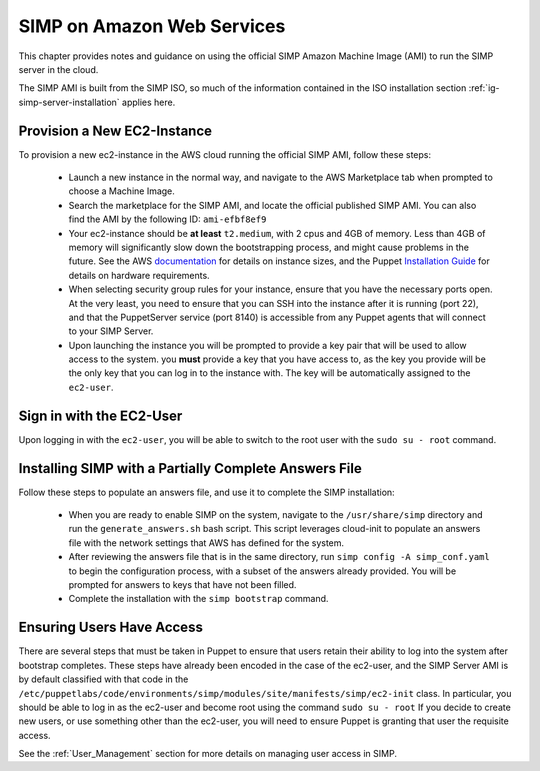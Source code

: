.. _gsg-simp_on_aws:

SIMP on Amazon Web Services
===========================

This chapter provides notes and guidance on using the official SIMP Amazon
Machine Image (AMI) to run the SIMP server in the cloud. 

The SIMP AMI is built from the SIMP ISO, so much of the information contained 
in the ISO installation section :ref:`ig-simp-server-installation` applies 
here. 

Provision a New EC2-Instance
----------------------------

To provision a new ec2-instance in the AWS cloud running the official SIMP AMI,
follow these steps:
   - Launch a new instance in the normal way, and navigate to the AWS 
     Marketplace tab when prompted to choose a Machine Image. 
   - Search the marketplace for the SIMP AMI, and locate the official published
     SIMP AMI. You can also find the AMI by the following ID: ``ami-efbf8ef9``
   - Your ec2-instance should be **at least** ``t2.medium``, with 2 cpus and 
     4GB of memory. Less than 4GB of memory will significantly slow down the 
     bootstrapping process, and might cause problems in the future. See the 
     AWS documentation_ for details on instance sizes, and the Puppet 
     `Installation Guide`_ for details on hardware requirements. 
   - When selecting security group rules for your instance, ensure that you 
     have the necessary ports open. At the very least, you need to ensure that
     you can SSH into the instance after it is running (port 22), and that the 
     PuppetServer service (port 8140) is accessible from any Puppet agents that
     will connect to your SIMP Server. 
   - Upon launching the instance you will be prompted to provide a key pair 
     that will be used to allow access to the system. you **must** provide a 
     key that you have access to, as the key you provide will be the only key 
     that you can log in to the instance with. The key will be automatically 
     assigned to the ``ec2-user``. 

Sign in with the EC2-User
-------------------------

Upon logging in with the ``ec2-user``, you will be able to switch to the root 
user with the ``sudo su - root`` command. 

Installing SIMP with a Partially Complete Answers File
------------------------------------------------------

Follow these steps to populate an answers file, and use it to complete the SIMP
installation:
   - When you are ready to enable SIMP on the system, navigate to the 
     ``/usr/share/simp`` directory and run the ``generate_answers.sh`` 
     bash script. This script leverages cloud-init to populate an answers file 
     with the network settings that AWS has defined for the system. 
   - After reviewing the answers file that is in the same directory, run 
     ``simp config -A simp_conf.yaml`` to begin the configuration process,
     with a subset of the answers already provided. You will be prompted for
     answers to keys that have not been filled. 
   - Complete the installation with the ``simp bootstrap`` command. 

Ensuring Users Have Access
--------------------------

There are several steps that must be taken in Puppet to ensure that users 
retain their ability to log into the system after bootstrap completes. These
steps have already been encoded in the case of the ec2-user, and the SIMP 
Server AMI is by default classified with that code in the 
``/etc/puppetlabs/code/environments/simp/modules/site/manifests/simp/ec2-init`` 
class. In particular, you should be able to log in as the ec2-user and become 
root using the command ``sudo su - root`` If you decide to create new users,
or use something other than the ec2-user, you will need to ensure Puppet 
is granting that user the requisite access. 

See the :ref:`User_Management` section for more details on managing user 
access in SIMP. 

.. _documentation: https://aws.amazon.com/ec2/instance-types/
.. _Installation Guide: https://docs.puppet.com/pe/latest/sys_req_hw.html
